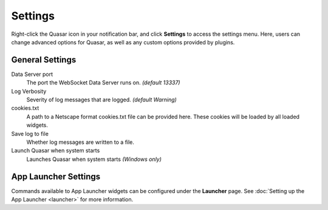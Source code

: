 Settings
===========

Right-click the Quasar icon in your notification bar, and click **Settings** to access the settings menu. Here, users can change advanced options for Quasar, as well as any custom options provided by plugins.

General Settings
-----------------

Data Server port
    The port the WebSocket Data Server runs on. *(default 13337)*

Log Verbosity
    Severity of log messages that are logged. *(default Warning)*

cookies.txt
    A path to a Netscape format cookies.txt file can be provided here. These cookies will be loaded by all loaded widgets.

Save log to file
    Whether log messages are written to a file.

Launch Quasar when system starts
    Launches Quasar when system starts *(Windows only)*


App Launcher Settings
----------------------

Commands available to App Launcher widgets can be configured under the **Launcher** page. See :doc:`Setting up the App Launcher <launcher>` for more information.
